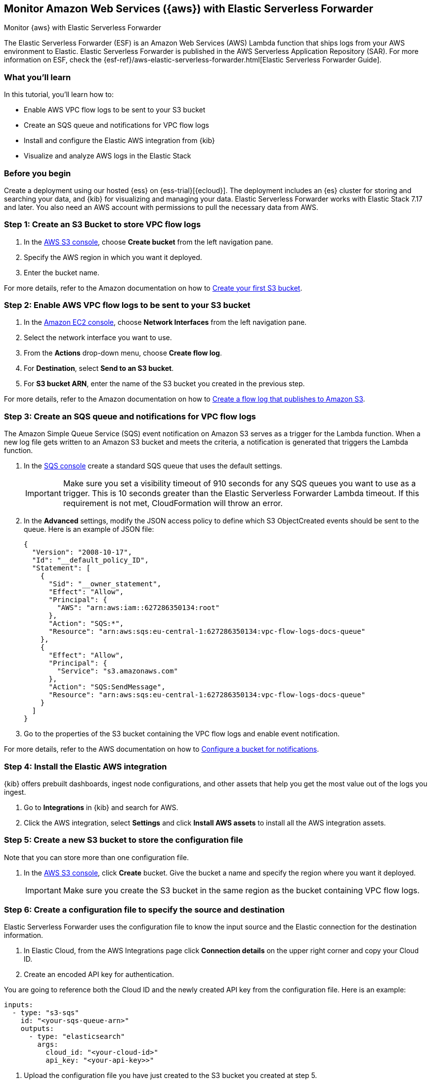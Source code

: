 [[monitor-aws-esf]]
== Monitor Amazon Web Services ({aws}) with Elastic Serverless Forwarder

++++
<titleabbrev>Monitor {aws} with Elastic Serverless Forwarder</titleabbrev>
++++

The Elastic Serverless Forwarder (ESF) is an Amazon Web Services (AWS) Lambda function that ships logs from your AWS environment to Elastic. Elastic Serverless Forwarder is published in the AWS Serverless Application Repository (SAR). For more information on ESF, check the {esf-ref}/aws-elastic-serverless-forwarder.html[Elastic Serverless Forwarder Guide]. 

[discrete]
[[aws-esf-what-you-learn]]
=== What you'll learn

In this tutorial, you'll learn how to:

- Enable AWS VPC flow logs to be sent to your S3 bucket
- Create an SQS queue and notifications for VPC flow logs
- Install and configure the Elastic AWS integration from {kib}
- Visualize and analyze AWS logs in the Elastic Stack

[discrete]
[[aws-esf-prerequisites]]
=== Before you begin

Create a deployment using our hosted {ess} on {ess-trial}[{ecloud}].
The deployment includes an {es} cluster for storing and searching your data, and {kib} for visualizing and managing your data. Elastic Serverless Forwarder works with Elastic Stack 7.17 and later.
You also need an AWS account with permissions to pull the necessary data from AWS.

[discrete]
[[esf-step-one]]
=== Step 1: Create an S3 Bucket to store VPC flow logs

. In the https://s3.console.aws.amazon.com/s3[AWS S3 console], choose *Create bucket* from the left navigation pane. 
. Specify the AWS region in which you want it deployed.
. Enter the bucket name.

For more details, refer to the Amazon documentation on how to https://docs.aws.amazon.com/AmazonS3/latest/userguide/creating-bucket.html[Create your first S3 bucket].

[discrete]
[[esf-step-two]]
=== Step 2: Enable AWS VPC flow logs to be sent to your S3 bucket

1. In the https://console.aws.amazon.com/ec2/[Amazon EC2 console], choose *Network Interfaces* from the left navigation pane.
2. Select the network interface you want to use.
3. From the *Actions* drop-down menu, choose *Create flow log*.
4. For *Destination*, select *Send to an S3 bucket*.
5. For *S3 bucket ARN*, enter the name of the S3 bucket you created in the previous step. 

For more details, refer to the Amazon documentation on how to https://docs.aws.amazon.com/vpc/latest/userguide/flow-logs-s3.html[Create a flow log that publishes to Amazon S3].

[discrete]
[[esf-step-three]]
=== Step 3: Create an SQS queue and notifications for VPC flow logs

The Amazon Simple Queue Service (SQS) event notification on Amazon S3 serves as a trigger for the Lambda function. When a new log file gets written to an Amazon S3 bucket and meets the criteria, a notification is generated that triggers the Lambda function.

. In the https://console.aws.amazon.com/sqs/[SQS console] create a standard SQS queue that uses the default settings.
+
IMPORTANT: Make sure you set a visibility timeout of 910 seconds for any SQS queues you want to use as a trigger. This is 10 seconds greater than the Elastic Serverless Forwarder Lambda timeout. If this requirement is not met, CloudFormation will throw an error.
+
. In the *Advanced* settings, modify the JSON access policy to define which S3 ObjectCreated events should be sent to the queue.
Here is an example of JSON file:
+
[source,json]
----
{
  "Version": "2008-10-17",
  "Id": "__default_policy_ID",
  "Statement": [
    {
      "Sid": "__owner_statement",
      "Effect": "Allow",
      "Principal": {
        "AWS": "arn:aws:iam::627286350134:root"
      },
      "Action": "SQS:*",
      "Resource": "arn:aws:sqs:eu-central-1:627286350134:vpc-flow-logs-docs-queue"
    },
    {
      "Effect": "Allow",
      "Principal": {
        "Service": "s3.amazonaws.com"
      },
      "Action": "SQS:SendMessage",
      "Resource": "arn:aws:sqs:eu-central-1:627286350134:vpc-flow-logs-docs-queue"
    }
  ]
}
----

. Go to the properties of the S3 bucket containing the VPC flow logs and enable event notification.

For more details, refer to the AWS documentation on how to https://docs.aws.amazon.com/AmazonS3/latest/userguide/ways-to-add-notification-config-to-bucket.html[Configure a bucket for notifications].

[discrete]
[[esf-step-four]]
=== Step 4: Install the Elastic AWS integration 

{kib} offers prebuilt dashboards, ingest node configurations, and other assets that help you get the most value out of the logs you ingest. 

. Go to *Integrations* in {kib} and search for AWS. 
. Click the AWS integration, select *Settings* and click *Install AWS assets* to install all the AWS integration assets.

[discrete]
[[esf-step-five]]
=== Step 5: Create a new S3 bucket to store the configuration file

Note that you can store more than one configuration file.

. In the https://s3.console.aws.amazon.com/s3[AWS S3 console], click *Create* bucket. Give the bucket a name and specify the region where you want it deployed.
+
IMPORTANT: Make sure you create the S3 bucket in the same region as the bucket containing VPC flow logs.

[discrete]
[[esf-step-six]]
=== Step 6: Create a configuration file to specify the source and destination  

Elastic Serverless Forwarder uses the configuration file to know the input source and the Elastic connection for the destination information.

. In Elastic Cloud, from the AWS Integrations page click *Connection details* on the upper right corner and copy your Cloud ID. 
. Create an encoded API key for authentication. 

You are going to reference both the Cloud ID and the newly created API key from the configuration file. Here is an example:

[source,yml]
----
inputs:
  - type: "s3-sqs"
    id: "<your-sqs-queue-arn>"
    outputs:
      - type: "elasticsearch"
        args:
          cloud_id: "<your-cloud-id>"
          api_key: "<your-api-key>>"
----

. Upload the configuration file you have just created to the S3 bucket you created at step 5.

[discrete]
[[esf-step-seven]]
=== Step 7: Ingest VPC flow logs into Elastic

Deploy the Elastic Serverless Forwarder from AWS SAR and provide appropriate configurations for the Lambda function to start ingesting VPC flow logs into Elastic.

. From the Lambda console select *Applications* and click *Create Application*.
. From the *Serverless application* tab, select *elastic-serverless-forwarder*.
. On the *Review, configure and deploy* page, fill in the following fields:
+
- *ElasticServerlessForwarderS3Buckets*: Specify the ARN of the S3 Bucket you created at step 1 where the VPC Flow Logs are sent.
+
- *ElasticServerlessForwarderS3ConfigFile*: Specify the URL of the configuration file in the format "s3://bucket-name/config-file-name".
+
- *ElasticServerlessForwarderS3SQSEvents*: Specify the S3 SQS Notifications queue used as the trigger of the Lambda function. The value is the ARN of the SQS Queue you created at step 3.

The above values are used by the Lambda deployment to create minimal IAM policies and set up the environment variables for the Lambda function to execute properly.
The deployed Lambda will read the VPC flow log files as they get written to the S3 bucket and send it to Elastic.

[discrete]
[[esf-step-eight]]
=== Step 8: Visualize AWS logs

Navigate to Kibana to see your logs parsed and visualized in the [Logs AWS] VPC Flow Log Overview dashboard.
